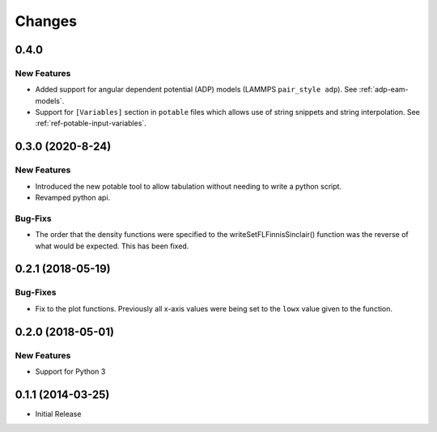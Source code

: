 *******
Changes
*******


0.4.0
=====

New Features
------------

-  Added support for angular dependent potential (ADP) models (LAMMPS
   ``pair_style adp``). See :ref:`adp-eam-models`\ .
-  Support for ``[Variables]`` section in ``potable`` files which allows use of string snippets and string interpolation. See :ref:`ref-potable-input-variables`\ .


0.3.0 (2020-8-24)
=================


New Features
------------

-  Introduced the new potable tool to allow tabulation without needing
   to write a python script.
-  Revamped python api.

Bug-Fixs
--------

-  The order that the density functions were specified to the
   writeSetFLFinnisSinclair() function was the reverse of what would be
   expected. This has been fixed.


0.2.1 (2018-05-19)
==================

Bug-Fixes
---------

-  Fix to the plot functions. Previously all x-axis values were being
   set to the ``lowx`` value given to the function.


0.2.0 (2018-05-01)
==================


New Features
------------

-  Support for Python 3


0.1.1 (2014-03-25)
==================

-  Initial Release
